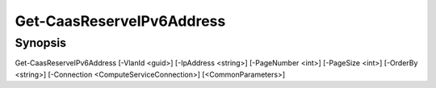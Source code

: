 ﻿Get-CaasReserveIPv6Address
===================

Synopsis
--------


Get-CaasReserveIPv6Address [-VlanId <guid>] [-IpAddress <string>] [-PageNumber <int>] [-PageSize <int>] [-OrderBy <string>] [-Connection <ComputeServiceConnection>] [<CommonParameters>]


